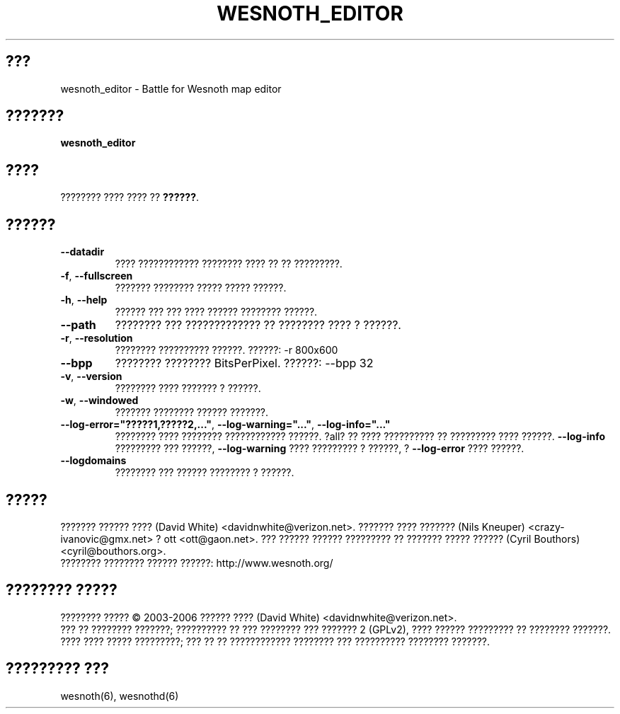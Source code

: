 
.\" This program is free software; you can redistribute it and/or modify
.\" it under the terms of the GNU General Public License as published by
.\" the Free Software Foundation; either version 2 of the License, or
.\" (at your option) any later version.
.\"
.\" This program is distributed in the hope that it will be useful,
.\" but WITHOUT ANY WARRANTY; without even the implied warranty of
.\" MERCHANTABILITY or FITNESS FOR A PARTICULAR PURPOSE.  See the
.\" GNU General Public License for more details.
.\"
.\" You should have received a copy of the GNU General Public License
.\" along with this program; if not, write to the Free Software
.\" Foundation, Inc., 51 Franklin Street, Fifth Floor, Boston, MA  02110-1301  USA
.\"
.\"*******************************************************************
.\"
.\" This file was generated with po4a. Translate the source file.
.\"
.\"*******************************************************************
.TH WESNOTH_EDITOR 6 "??? 2005" wesnoth_editor "???????? ???? ???? ?? ??????"

.SH ???
wesnoth_editor \- Battle for Wesnoth map editor

.SH ???????
\fBwesnoth_editor\fP

.SH ????
???????? ???? ???? ?? \fB??????\fP.

.SH ??????

.TP 
\fB\-\-datadir\fP
???? ???????????? ???????? ???? ?? ?? ?????????.

.TP 
\fB\-f\fP,\fB\ \-\-fullscreen\fP
??????? ???????? ????? ????? ??????.

.TP 
\fB\-h\fP,\fB\ \-\-help\fP
?????? ??? ??? ???? ?????? ???????? ??????.

.TP 
\fB\-\-path\fP
???????? ??? ????????????? ?? ???????? ???? ? ??????.

.TP 
\fB\-r\fP,\fB\ \-\-resolution\fP
???????? ?????????? ??????. ??????: \-r 800x600

.TP 
\fB\-\-bpp\fP
???????? ???????? BitsPerPixel. ??????: \-\-bpp 32

.TP 
\fB\-v\fP,\fB\ \-\-version\fP
???????? ???? ??????? ? ??????.

.TP 
\fB\-w\fP,\fB\ \-\-windowed\fP
??????? ???????? ?????? ???????.
.TP 
\fB\-\-log\-error="?????1,?????2,..."\fP, \fB\-\-log\-warning="..."\fP, \fB\-\-log\-info="..."\fP
???????? ???? ???????? ???????????? ??????. ?all? ?? ???? ?????????? ??
????????? ???? ??????. \fB\-\-log\-info\fP ????????? ??? ??????, \fB\-\-log\-warning\fP
???? ????????? ? ??????, ? \fB\-\-log\-error\fP ???? ??????.
.TP 
\fB\-\-logdomains\fP
???????? ??? ?????? ???????? ? ??????.

.SH ?????
??????? ?????? ???? (David White) <davidnwhite@verizon.net>. ???????
???? ??????? (Nils Kneuper) <crazy\-ivanovic@gmx.net> ? ott
<ott@gaon.net>. ??? ?????? ?????? ????????? ?? ??????? ????? ??????
(Cyril Bouthors) <cyril@bouthors.org>.
.br
???????? ???????? ?????? ??????: http://www.wesnoth.org/

.SH "???????? ?????"
???????? ????? \(co 2003\-2006 ?????? ???? (David White)
<davidnwhite@verizon.net>.
.br
??? ?? ???????? ???????; ?????????? ?? ??? ???????? ??? ??????? 2  (GPLv2),
???? ?????? ????????? ?? ???????? ???????. ???? ???? ????? ?????????; ??? ??
?? ???????????? ???????? ??? ?????????? ???????? ???????.

.SH "????????? ???"
wesnoth(6), wesnothd(6)
